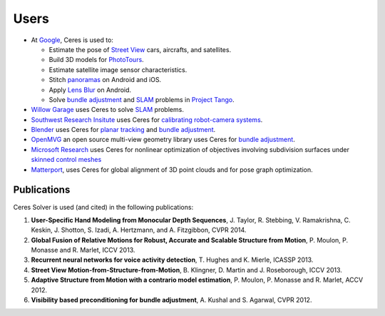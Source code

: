 .. _chapter-users:

=====
Users
=====

* At `Google <http://www.google.com>`_, Ceres is used to:

  * Estimate the pose of `Street View`_ cars, aircrafts, and satellites.
  * Build 3D models for `PhotoTours`_.
  * Estimate satellite image sensor characteristics.
  * Stitch `panoramas`_ on Android and iOS.
  * Apply `Lens Blur`_ on Android.
  * Solve `bundle adjustment`_ and `SLAM`_ problems in `Project
    Tango`_.

* `Willow Garage`_ uses Ceres to solve `SLAM`_ problems.
* `Southwest Research Insitute <http://www.swri.org/>`_ uses Ceres for
  `calibrating robot-camera systems`_.
* `Blender <http://www.blender.org>`_ uses Ceres for `planar
  tracking`_ and `bundle adjustment`_.
* `OpenMVG <http://imagine.enpc.fr/~moulonp/openMVG/>`_ an open source
  multi-view geometry library uses Ceres for `bundle adjustment`_.
* `Microsoft Research <http://research.microsoft.com/en-us/>`_ uses
  Ceres for nonlinear optimization of objectives involving subdivision
  surfaces under `skinned control meshes`_
* `Matterport <http://www.matterport.com>`_, uses Ceres for global
  alignment of 3D point clouds and for pose graph optimization.

.. _bundle adjustment: http://en.wikipedia.org/wiki/Structure_from_motion
.. _Street View: http://youtu.be/z00ORu4bU-A
.. _PhotoTours: http://google-latlong.blogspot.com/2012/04/visit-global-landmarks-with-photo-tours.html
.. _panoramas: http://www.google.com/maps/about/contribute/photosphere/
.. _Project Tango: https://www.google.com/atap/projecttango/
.. _planar tracking: http://mango.blender.org/development/planar-tracking-preview/
.. _Willow Garage: https://www.willowgarage.com/blog/2013/08/09/enabling-robots-see-better-through-improved-camera-calibration
.. _Lens Blur: http://googleresearch.blogspot.com/2014/04/lens-blur-in-new-google-camera-app.html
.. _SLAM: http://en.wikipedia.org/wiki/Simultaneous_localization_and_mapping
.. _calibrating robot-camera systems:
   http://rosindustrial.org/news/2014/9/24/industrial-calibration-library-update-and-presentation
.. _skinned control meshes: http://research.microsoft.com/en-us/projects/handmodelingfrommonoculardepth/


Publications
============

Ceres Solver is used (and cited) in the following publications:

#. **User-Specific Hand Modeling from Monocular Depth
   Sequences**, J. Taylor, R. Stebbing, V. Ramakrishna, C. Keskin, J. Shotton, S. Izadi, A. Hertzmann,
   and A. Fitzgibbon, CVPR 2014.

#. **Global Fusion of Relative Motions for Robust, Accurate and
   Scalable Structure from Motion**, P. Moulon, P. Monasse
   and R. Marlet, ICCV 2013.

#. **Recurrent neural networks for voice activity
   detection**, T. Hughes and K. Mierle, ICASSP 2013.

#. **Street View Motion-from-Structure-from-Motion**, B. Klingner, D. Martin
   and J. Roseborough, ICCV 2013.

#. **Adaptive Structure from Motion with a contrario model
   estimation**, P. Moulon, P. Monasse and R. Marlet, ACCV 2012.

#. **Visibility based preconditioning for bundle adjustment**, A. Kushal and S. Agarwal, CVPR 2012.
